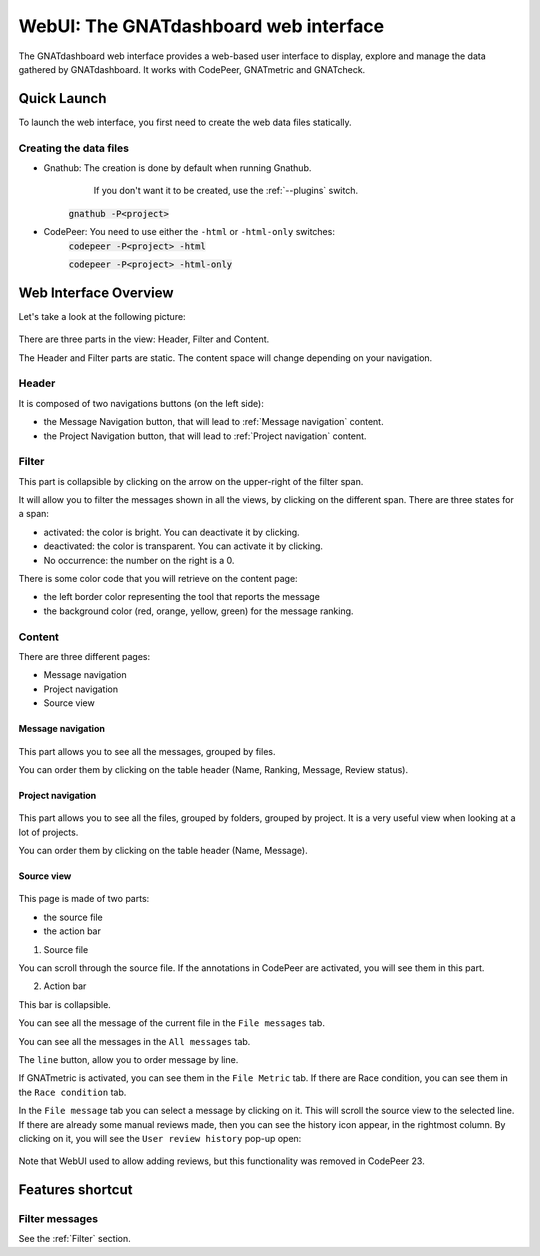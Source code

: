 
WebUI: The GNATdashboard web interface
======================================

The GNATdashboard web interface provides a web-based user interface to display, explore and manage the data gathered by GNATdashboard.
It works with CodePeer, GNATmetric and GNATcheck.

Quick Launch
------------

To launch the web interface, you first need to create the web data files statically.

Creating the data files
'''''''''''''''''''''''

* Gnathub: The creation is done by default when running Gnathub.
           If you don't want it to be created, use the :ref:`--plugins` switch.
    :code:`gnathub -P<project>`

* CodePeer: You need to use either the ``-html`` or ``-html-only`` switches:
    :code:`codepeer -P<project> -html`

    :code:`codepeer -P<project> -html-only`

Web Interface Overview
----------------------

Let's take a look at the following picture:

.. figure:: images/main.png
   :align: center

There are three parts in the view: Header, Filter and Content.

The Header and Filter parts are static.
The content space will change depending on your navigation.

Header
''''''

It is composed of two navigations buttons (on the left side):

* the Message Navigation button, that will lead to :ref:`Message navigation` content.
* the Project Navigation button, that will lead to :ref:`Project navigation` content.

.. _Filter:

Filter
''''''

This part is collapsible by clicking on the arrow on the upper-right of the filter span.

It will allow you to filter the messages shown in all the views, by clicking on the different span.
There are three states for a span:

* activated: the color is bright. You can deactivate it by clicking.
* deactivated: the color is transparent. You can activate it by clicking.
* No occurrence: the number on the right is a 0.

There is some color code that you will retrieve on the content page:

* the left border color representing the tool that reports the message
* the background color (red, orange, yellow, green) for the message ranking.

Content
'''''''

There are three different pages:

* Message navigation
* Project navigation
* Source view

.. _Message navigation:

Message navigation
++++++++++++++++++

.. figure:: images/message_nav.png
   :align: center

This part allows you to see all the messages, grouped by files.

You can order them by clicking on the table header (Name, Ranking, Message, Review status).

.. _Project navigation:

Project navigation
++++++++++++++++++

.. figure:: images/project_nav.png
   :align: center

This part allows you to see all the files, grouped by folders, grouped by project. It is a very useful view when looking at a lot of projects.

You can order them by clicking on the table header (Name, Message).

Source view
+++++++++++

.. figure:: images/source.png
   :align: center

This page is made of two parts:

* the source file
* the action bar

1. Source file

You can scroll through the source file.
If the annotations in CodePeer are activated, you will see them in this part.

2. Action bar

This bar is collapsible.

| You can see all the message of the current file in the ``File messages`` tab.

You can see all the messages in the ``All messages`` tab.

| The ``line`` button, allow you to order message by line.

If GNATmetric is activated, you can see them in the ``File Metric`` tab.
If there are Race condition, you can see them in the ``Race condition`` tab.

.. _View reviews:

In the ``File message`` tab you can select a message by clicking on it. This will scroll the source view to the selected line.
If there are already some manual reviews made, then you can see the history icon appear, in the rightmost column.
By clicking on it, you will see the ``User review history`` pop-up open:

.. figure:: images/history_review.png
   :align: center

Note that WebUI used to allow adding reviews, but this functionality was removed in CodePeer 23.


Features shortcut
-----------------

Filter messages
'''''''''''''''

See the :ref:`Filter` section.
